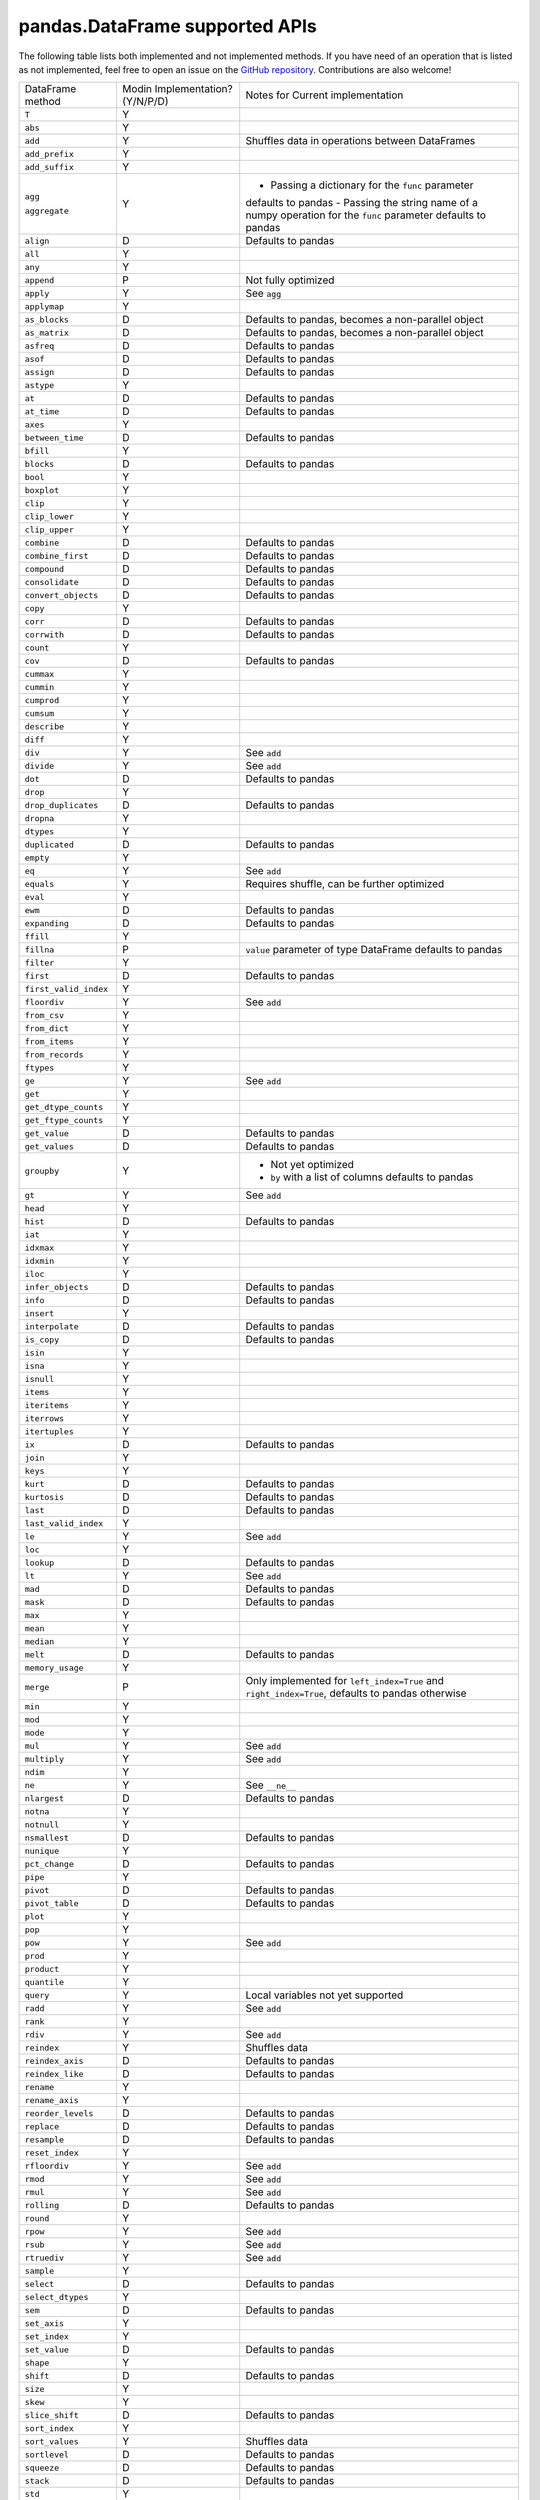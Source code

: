 pandas.DataFrame supported APIs
===============================

The following table lists both implemented and not implemented methods. If you have need
of an operation that is listed as not implemented, feel free to open an issue on the
`GitHub repository`_. Contributions are also welcome!

+---------------------------+---------------------------------+----------------------------------------------------+
| DataFrame method          | Modin Implementation? (Y/N/P/D) | Notes for Current implementation                   |
+---------------------------+---------------------------------+----------------------------------------------------+
| ``T``                     | Y                               |                                                    |
+---------------------------+---------------------------------+----------------------------------------------------+
| ``abs``                   | Y                               |                                                    |
+---------------------------+---------------------------------+----------------------------------------------------+
| ``add``                   | Y                               | Shuffles data in operations between DataFrames     |
+---------------------------+---------------------------------+----------------------------------------------------+
| ``add_prefix``            | Y                               |                                                    |
+---------------------------+---------------------------------+----------------------------------------------------+
| ``add_suffix``            | Y                               |                                                    |
+---------------------------+---------------------------------+----------------------------------------------------+
| ``agg``                   | Y                               | - Passing a dictionary for the ``func`` parameter  |
|                           |                                 | defaults to pandas                                 |
|                           |                                 | - Passing the string name of a numpy operation for |
| ``aggregate``             |                                 | the ``func`` parameter defaults to pandas          |
+---------------------------+---------------------------------+----------------------------------------------------+
| ``align``                 | D                               | Defaults to pandas                                 |
+---------------------------+---------------------------------+----------------------------------------------------+
| ``all``                   | Y                               |                                                    |
+---------------------------+---------------------------------+----------------------------------------------------+
| ``any``                   | Y                               |                                                    |
+---------------------------+---------------------------------+----------------------------------------------------+
| ``append``                | P                               | Not fully optimized                                |
+---------------------------+---------------------------------+----------------------------------------------------+
| ``apply``                 | Y                               | See ``agg``                                        |
+---------------------------+---------------------------------+----------------------------------------------------+
| ``applymap``              | Y                               |                                                    |
+---------------------------+---------------------------------+----------------------------------------------------+
| ``as_blocks``             | D                               | Defaults to pandas, becomes a non-parallel object  |
+---------------------------+---------------------------------+----------------------------------------------------+
| ``as_matrix``             | D                               | Defaults to pandas, becomes a non-parallel object  |
+---------------------------+---------------------------------+----------------------------------------------------+
| ``asfreq``                | D                               | Defaults to pandas                                 |
+---------------------------+---------------------------------+----------------------------------------------------+
| ``asof``                  | D                               | Defaults to pandas                                 |
+---------------------------+---------------------------------+----------------------------------------------------+
| ``assign``                | D                               | Defaults to pandas                                 |
+---------------------------+---------------------------------+----------------------------------------------------+
| ``astype``                | Y                               |                                                    |
+---------------------------+---------------------------------+----------------------------------------------------+
| ``at``                    | D                               | Defaults to pandas                                 |
+---------------------------+---------------------------------+----------------------------------------------------+
| ``at_time``               | D                               | Defaults to pandas                                 |
+---------------------------+---------------------------------+----------------------------------------------------+
| ``axes``                  | Y                               |                                                    |
+---------------------------+---------------------------------+----------------------------------------------------+
| ``between_time``          | D                               | Defaults to pandas                                 |
+---------------------------+---------------------------------+----------------------------------------------------+
| ``bfill``                 | Y                               |                                                    |
+---------------------------+---------------------------------+----------------------------------------------------+
| ``blocks``                | D                               | Defaults to pandas                                 |
+---------------------------+---------------------------------+----------------------------------------------------+
| ``bool``                  | Y                               |                                                    |
+---------------------------+---------------------------------+----------------------------------------------------+
| ``boxplot``               | Y                               |                                                    |
+---------------------------+---------------------------------+----------------------------------------------------+
| ``clip``                  | Y                               |                                                    |
+---------------------------+---------------------------------+----------------------------------------------------+
| ``clip_lower``            | Y                               |                                                    |
+---------------------------+---------------------------------+----------------------------------------------------+
| ``clip_upper``            | Y                               |                                                    |
+---------------------------+---------------------------------+----------------------------------------------------+
| ``combine``               | D                               | Defaults to pandas                                 |
+---------------------------+---------------------------------+----------------------------------------------------+
| ``combine_first``         | D                               | Defaults to pandas                                 |
+---------------------------+---------------------------------+----------------------------------------------------+
| ``compound``              | D                               | Defaults to pandas                                 |
+---------------------------+---------------------------------+----------------------------------------------------+
| ``consolidate``           | D                               | Defaults to pandas                                 |
+---------------------------+---------------------------------+----------------------------------------------------+
| ``convert_objects``       | D                               | Defaults to pandas                                 |
+---------------------------+---------------------------------+----------------------------------------------------+
| ``copy``                  | Y                               |                                                    |
+---------------------------+---------------------------------+----------------------------------------------------+
| ``corr``                  | D                               | Defaults to pandas                                 |
+---------------------------+---------------------------------+----------------------------------------------------+
| ``corrwith``              | D                               | Defaults to pandas                                 |
+---------------------------+---------------------------------+----------------------------------------------------+
| ``count``                 | Y                               |                                                    |
+---------------------------+---------------------------------+----------------------------------------------------+
| ``cov``                   | D                               | Defaults to pandas                                 |
+---------------------------+---------------------------------+----------------------------------------------------+
| ``cummax``                | Y                               |                                                    |
+---------------------------+---------------------------------+----------------------------------------------------+
| ``cummin``                | Y                               |                                                    |
+---------------------------+---------------------------------+----------------------------------------------------+
| ``cumprod``               | Y                               |                                                    |
+---------------------------+---------------------------------+----------------------------------------------------+
| ``cumsum``                | Y                               |                                                    |
+---------------------------+---------------------------------+----------------------------------------------------+
| ``describe``              | Y                               |                                                    |
+---------------------------+---------------------------------+----------------------------------------------------+
| ``diff``                  | Y                               |                                                    |
+---------------------------+---------------------------------+----------------------------------------------------+
| ``div``                   | Y                               | See ``add``                                        |
+---------------------------+---------------------------------+----------------------------------------------------+
| ``divide``                | Y                               | See ``add``                                        |
+---------------------------+---------------------------------+----------------------------------------------------+
| ``dot``                   | D                               | Defaults to pandas                                 |
+---------------------------+---------------------------------+----------------------------------------------------+
| ``drop``                  | Y                               |                                                    |
+---------------------------+---------------------------------+----------------------------------------------------+
| ``drop_duplicates``       | D                               | Defaults to pandas                                 |
+---------------------------+---------------------------------+----------------------------------------------------+
| ``dropna``                | Y                               |                                                    |
+---------------------------+---------------------------------+----------------------------------------------------+
| ``dtypes``                | Y                               |                                                    |
+---------------------------+---------------------------------+----------------------------------------------------+
| ``duplicated``            | D                               | Defaults to pandas                                 |
+---------------------------+---------------------------------+----------------------------------------------------+
| ``empty``                 | Y                               |                                                    |
+---------------------------+---------------------------------+----------------------------------------------------+
| ``eq``                    | Y                               | See ``add``                                        |
+---------------------------+---------------------------------+----------------------------------------------------+
| ``equals``                | Y                               | Requires shuffle, can be further optimized         |
+---------------------------+---------------------------------+----------------------------------------------------+
| ``eval``                  | Y                               |                                                    |
+---------------------------+---------------------------------+----------------------------------------------------+
| ``ewm``                   | D                               | Defaults to pandas                                 |
+---------------------------+---------------------------------+----------------------------------------------------+
| ``expanding``             | D                               | Defaults to pandas                                 |
+---------------------------+---------------------------------+----------------------------------------------------+
| ``ffill``                 | Y                               |                                                    |
+---------------------------+---------------------------------+----------------------------------------------------+
| ``fillna``                | P                               | ``value`` parameter of type DataFrame defaults to  |
|                           |                                 | pandas                                             |
+---------------------------+---------------------------------+----------------------------------------------------+
| ``filter``                | Y                               |                                                    |
+---------------------------+---------------------------------+----------------------------------------------------+
| ``first``                 | D                               | Defaults to pandas                                 |
+---------------------------+---------------------------------+----------------------------------------------------+
| ``first_valid_index``     | Y                               |                                                    |
+---------------------------+---------------------------------+----------------------------------------------------+
| ``floordiv``              | Y                               | See ``add``                                        |
+---------------------------+---------------------------------+----------------------------------------------------+
| ``from_csv``              | Y                               |                                                    |
+---------------------------+---------------------------------+----------------------------------------------------+
| ``from_dict``             | Y                               |                                                    |
+---------------------------+---------------------------------+----------------------------------------------------+
| ``from_items``            | Y                               |                                                    |
+---------------------------+---------------------------------+----------------------------------------------------+
| ``from_records``          | Y                               |                                                    |
+---------------------------+---------------------------------+----------------------------------------------------+
| ``ftypes``                | Y                               |                                                    |
+---------------------------+---------------------------------+----------------------------------------------------+
| ``ge``                    | Y                               | See ``add``                                        |
+---------------------------+---------------------------------+----------------------------------------------------+
| ``get``                   | Y                               |                                                    |
+---------------------------+---------------------------------+----------------------------------------------------+
| ``get_dtype_counts``      | Y                               |                                                    |
+---------------------------+---------------------------------+----------------------------------------------------+
| ``get_ftype_counts``      | Y                               |                                                    |
+---------------------------+---------------------------------+----------------------------------------------------+
| ``get_value``             | D                               | Defaults to pandas                                 |
+---------------------------+---------------------------------+----------------------------------------------------+
| ``get_values``            | D                               | Defaults to pandas                                 |
+---------------------------+---------------------------------+----------------------------------------------------+
| ``groupby``               | Y                               | - Not yet optimized                                |
|                           |                                 | - ``by`` with a list of columns defaults to pandas |
+---------------------------+---------------------------------+----------------------------------------------------+
| ``gt``                    | Y                               | See ``add``                                        |
+---------------------------+---------------------------------+----------------------------------------------------+
| ``head``                  | Y                               |                                                    |
+---------------------------+---------------------------------+----------------------------------------------------+
| ``hist``                  | D                               | Defaults to pandas                                 |
+---------------------------+---------------------------------+----------------------------------------------------+
| ``iat``                   | Y                               |                                                    |
+---------------------------+---------------------------------+----------------------------------------------------+
| ``idxmax``                | Y                               |                                                    |
+---------------------------+---------------------------------+----------------------------------------------------+
| ``idxmin``                | Y                               |                                                    |
+---------------------------+---------------------------------+----------------------------------------------------+
| ``iloc``                  | Y                               |                                                    |
+---------------------------+---------------------------------+----------------------------------------------------+
| ``infer_objects``         | D                               | Defaults to pandas                                 |
+---------------------------+---------------------------------+----------------------------------------------------+
| ``info``                  | D                               | Defaults to pandas                                 |
+---------------------------+---------------------------------+----------------------------------------------------+
| ``insert``                | Y                               |                                                    |
+---------------------------+---------------------------------+----------------------------------------------------+
| ``interpolate``           | D                               | Defaults to pandas                                 |
+---------------------------+---------------------------------+----------------------------------------------------+
| ``is_copy``               | D                               | Defaults to pandas                                 |
+---------------------------+---------------------------------+----------------------------------------------------+
| ``isin``                  | Y                               |                                                    |
+---------------------------+---------------------------------+----------------------------------------------------+
| ``isna``                  | Y                               |                                                    |
+---------------------------+---------------------------------+----------------------------------------------------+
| ``isnull``                | Y                               |                                                    |
+---------------------------+---------------------------------+----------------------------------------------------+
| ``items``                 | Y                               |                                                    |
+---------------------------+---------------------------------+----------------------------------------------------+
| ``iteritems``             | Y                               |                                                    |
+---------------------------+---------------------------------+----------------------------------------------------+
| ``iterrows``              | Y                               |                                                    |
+---------------------------+---------------------------------+----------------------------------------------------+
| ``itertuples``            | Y                               |                                                    |
+---------------------------+---------------------------------+----------------------------------------------------+
| ``ix``                    | D                               | Defaults to pandas                                 |
+---------------------------+---------------------------------+----------------------------------------------------+
| ``join``                  | Y                               |                                                    |
+---------------------------+---------------------------------+----------------------------------------------------+
| ``keys``                  | Y                               |                                                    |
+---------------------------+---------------------------------+----------------------------------------------------+
| ``kurt``                  | D                               | Defaults to pandas                                 |
+---------------------------+---------------------------------+----------------------------------------------------+
| ``kurtosis``              | D                               | Defaults to pandas                                 |
+---------------------------+---------------------------------+----------------------------------------------------+
| ``last``                  | D                               | Defaults to pandas                                 |
+---------------------------+---------------------------------+----------------------------------------------------+
| ``last_valid_index``      | Y                               |                                                    |
+---------------------------+---------------------------------+----------------------------------------------------+
| ``le``                    | Y                               | See ``add``                                        |
+---------------------------+---------------------------------+----------------------------------------------------+
| ``loc``                   | Y                               |                                                    |
+---------------------------+---------------------------------+----------------------------------------------------+
| ``lookup``                | D                               | Defaults to pandas                                 |
+---------------------------+---------------------------------+----------------------------------------------------+
| ``lt``                    | Y                               | See ``add``                                        |
+---------------------------+---------------------------------+----------------------------------------------------+
| ``mad``                   | D                               | Defaults to pandas                                 |
+---------------------------+---------------------------------+----------------------------------------------------+
| ``mask``                  | D                               | Defaults to pandas                                 |
+---------------------------+---------------------------------+----------------------------------------------------+
| ``max``                   | Y                               |                                                    |
+---------------------------+---------------------------------+----------------------------------------------------+
| ``mean``                  | Y                               |                                                    |
+---------------------------+---------------------------------+----------------------------------------------------+
| ``median``                | Y                               |                                                    |
+---------------------------+---------------------------------+----------------------------------------------------+
| ``melt``                  | D                               | Defaults to pandas                                 |
+---------------------------+---------------------------------+----------------------------------------------------+
| ``memory_usage``          | Y                               |                                                    |
+---------------------------+---------------------------------+----------------------------------------------------+
|                           |                                 | Only implemented for ``left_index=True`` and       |
| ``merge``                 | P                               | ``right_index=True``, defaults to pandas otherwise |
+---------------------------+---------------------------------+----------------------------------------------------+
| ``min``                   | Y                               |                                                    |
+---------------------------+---------------------------------+----------------------------------------------------+
| ``mod``                   | Y                               |                                                    |
+---------------------------+---------------------------------+----------------------------------------------------+
| ``mode``                  | Y                               |                                                    |
+---------------------------+---------------------------------+----------------------------------------------------+
| ``mul``                   | Y                               | See ``add``                                        |
+---------------------------+---------------------------------+----------------------------------------------------+
| ``multiply``              | Y                               | See ``add``                                        |
+---------------------------+---------------------------------+----------------------------------------------------+
| ``ndim``                  | Y                               |                                                    |
+---------------------------+---------------------------------+----------------------------------------------------+
| ``ne``                    | Y                               | See ``__ne__``                                     |
+---------------------------+---------------------------------+----------------------------------------------------+
| ``nlargest``              | D                               | Defaults to pandas                                 |
+---------------------------+---------------------------------+----------------------------------------------------+
| ``notna``                 | Y                               |                                                    |
+---------------------------+---------------------------------+----------------------------------------------------+
| ``notnull``               | Y                               |                                                    |
+---------------------------+---------------------------------+----------------------------------------------------+
| ``nsmallest``             | D                               | Defaults to pandas                                 |
+---------------------------+---------------------------------+----------------------------------------------------+
| ``nunique``               | Y                               |                                                    |
+---------------------------+---------------------------------+----------------------------------------------------+
| ``pct_change``            | D                               | Defaults to pandas                                 |
+---------------------------+---------------------------------+----------------------------------------------------+
| ``pipe``                  | Y                               |                                                    |
+---------------------------+---------------------------------+----------------------------------------------------+
| ``pivot``                 | D                               | Defaults to pandas                                 |
+---------------------------+---------------------------------+----------------------------------------------------+
| ``pivot_table``           | D                               | Defaults to pandas                                 |
+---------------------------+---------------------------------+----------------------------------------------------+
| ``plot``                  | Y                               |                                                    |
+---------------------------+---------------------------------+----------------------------------------------------+
| ``pop``                   | Y                               |                                                    |
+---------------------------+---------------------------------+----------------------------------------------------+
| ``pow``                   | Y                               | See ``add``                                        |
+---------------------------+---------------------------------+----------------------------------------------------+
| ``prod``                  | Y                               |                                                    |
+---------------------------+---------------------------------+----------------------------------------------------+
| ``product``               | Y                               |                                                    |
+---------------------------+---------------------------------+----------------------------------------------------+
| ``quantile``              | Y                               |                                                    |
+---------------------------+---------------------------------+----------------------------------------------------+
| ``query``                 | Y                               | Local variables not yet supported                  |
+---------------------------+---------------------------------+----------------------------------------------------+
| ``radd``                  | Y                               | See ``add``                                        |
+---------------------------+---------------------------------+----------------------------------------------------+
| ``rank``                  | Y                               |                                                    |
+---------------------------+---------------------------------+----------------------------------------------------+
| ``rdiv``                  | Y                               | See ``add``                                        |
+---------------------------+---------------------------------+----------------------------------------------------+
| ``reindex``               | Y                               | Shuffles data                                      |
+---------------------------+---------------------------------+----------------------------------------------------+
| ``reindex_axis``          | D                               | Defaults to pandas                                 |
+---------------------------+---------------------------------+----------------------------------------------------+
| ``reindex_like``          | D                               | Defaults to pandas                                 |
+---------------------------+---------------------------------+----------------------------------------------------+
| ``rename``                | Y                               |                                                    |
+---------------------------+---------------------------------+----------------------------------------------------+
| ``rename_axis``           | Y                               |                                                    |
+---------------------------+---------------------------------+----------------------------------------------------+
| ``reorder_levels``        | D                               | Defaults to pandas                                 |
+---------------------------+---------------------------------+----------------------------------------------------+
| ``replace``               | D                               | Defaults to pandas                                 |
+---------------------------+---------------------------------+----------------------------------------------------+
| ``resample``              | D                               | Defaults to pandas                                 |
+---------------------------+---------------------------------+----------------------------------------------------+
| ``reset_index``           | Y                               |                                                    |
+---------------------------+---------------------------------+----------------------------------------------------+
| ``rfloordiv``             | Y                               | See ``add``                                        |
+---------------------------+---------------------------------+----------------------------------------------------+
| ``rmod``                  | Y                               | See ``add``                                        |
+---------------------------+---------------------------------+----------------------------------------------------+
| ``rmul``                  | Y                               | See ``add``                                        |
+---------------------------+---------------------------------+----------------------------------------------------+
| ``rolling``               | D                               | Defaults to pandas                                 |
+---------------------------+---------------------------------+----------------------------------------------------+
| ``round``                 | Y                               |                                                    |
+---------------------------+---------------------------------+----------------------------------------------------+
| ``rpow``                  | Y                               | See ``add``                                        |
+---------------------------+---------------------------------+----------------------------------------------------+
| ``rsub``                  | Y                               | See ``add``                                        |
+---------------------------+---------------------------------+----------------------------------------------------+
| ``rtruediv``              | Y                               | See ``add``                                        |
+---------------------------+---------------------------------+----------------------------------------------------+
| ``sample``                | Y                               |                                                    |
+---------------------------+---------------------------------+----------------------------------------------------+
| ``select``                | D                               | Defaults to pandas                                 |
+---------------------------+---------------------------------+----------------------------------------------------+
| ``select_dtypes``         | Y                               |                                                    |
+---------------------------+---------------------------------+----------------------------------------------------+
| ``sem``                   | D                               | Defaults to pandas                                 |
+---------------------------+---------------------------------+----------------------------------------------------+
| ``set_axis``              | Y                               |                                                    |
+---------------------------+---------------------------------+----------------------------------------------------+
| ``set_index``             | Y                               |                                                    |
+---------------------------+---------------------------------+----------------------------------------------------+
| ``set_value``             | D                               | Defaults to pandas                                 |
+---------------------------+---------------------------------+----------------------------------------------------+
| ``shape``                 | Y                               |                                                    |
+---------------------------+---------------------------------+----------------------------------------------------+
| ``shift``                 | D                               | Defaults to pandas                                 |
+---------------------------+---------------------------------+----------------------------------------------------+
| ``size``                  | Y                               |                                                    |
+---------------------------+---------------------------------+----------------------------------------------------+
| ``skew``                  | Y                               |                                                    |
+---------------------------+---------------------------------+----------------------------------------------------+
| ``slice_shift``           | D                               | Defaults to pandas                                 |
+---------------------------+---------------------------------+----------------------------------------------------+
| ``sort_index``            | Y                               |                                                    |
+---------------------------+---------------------------------+----------------------------------------------------+
| ``sort_values``           | Y                               | Shuffles data                                      |
+---------------------------+---------------------------------+----------------------------------------------------+
| ``sortlevel``             | D                               | Defaults to pandas                                 |
+---------------------------+---------------------------------+----------------------------------------------------+
| ``squeeze``               | D                               | Defaults to pandas                                 |
+---------------------------+---------------------------------+----------------------------------------------------+
| ``stack``                 | D                               | Defaults to pandas                                 |
+---------------------------+---------------------------------+----------------------------------------------------+
| ``std``                   | Y                               |                                                    |
+---------------------------+---------------------------------+----------------------------------------------------+
| ``style``                 | D                               | Defaults to pandas                                 |
+---------------------------+---------------------------------+----------------------------------------------------+
| ``sub``                   | Y                               | See ``add``                                        |
+---------------------------+---------------------------------+----------------------------------------------------+
| ``subtract``              | Y                               | See ``add``                                        |
+---------------------------+---------------------------------+----------------------------------------------------+
| ``sum``                   | Y                               |                                                    |
+---------------------------+---------------------------------+----------------------------------------------------+
| ``swapaxes``              | D                               | Defaults to pandas                                 |
+---------------------------+---------------------------------+----------------------------------------------------+
| ``swaplevel``             | D                               | Defaults to pandas                                 |
+---------------------------+---------------------------------+----------------------------------------------------+
| ``tail``                  | Y                               |                                                    |
+---------------------------+---------------------------------+----------------------------------------------------+
| ``take``                  | D                               | Defaults to pandas                                 |
+---------------------------+---------------------------------+----------------------------------------------------+
| ``to_clipboard``          | Y                               |                                                    |
+---------------------------+---------------------------------+----------------------------------------------------+
| ``to_csv``                | Y                               |                                                    |
+---------------------------+---------------------------------+----------------------------------------------------+
| ``to_dense``              | D                               | Defaults to pandas                                 |
+---------------------------+---------------------------------+----------------------------------------------------+
| ``to_dict``               | Y                               |                                                    |
+---------------------------+---------------------------------+----------------------------------------------------+
| ``to_excel``              | Y                               |                                                    |
+---------------------------+---------------------------------+----------------------------------------------------+
| ``to_feather``            | Y                               |                                                    |
+---------------------------+---------------------------------+----------------------------------------------------+
| ``to_gbq``                | Y                               |                                                    |
+---------------------------+---------------------------------+----------------------------------------------------+
| ``to_hdf``                | Y                               |                                                    |
+---------------------------+---------------------------------+----------------------------------------------------+
| ``to_html``               | Y                               |                                                    |
+---------------------------+---------------------------------+----------------------------------------------------+
| ``to_json``               | Y                               |                                                    |
+---------------------------+---------------------------------+----------------------------------------------------+
| ``to_latex``              | Y                               |                                                    |
+---------------------------+---------------------------------+----------------------------------------------------+
| ``to_msgpack``            | Y                               |                                                    |
+---------------------------+---------------------------------+----------------------------------------------------+
| ``to_panel``              | D                               | Defaults to pandas                                 |
+---------------------------+---------------------------------+----------------------------------------------------+
| ``to_parquet``            | Y                               |                                                    |
+---------------------------+---------------------------------+----------------------------------------------------+
| ``to_period``             | D                               | Defaults to pandas                                 |
+---------------------------+---------------------------------+----------------------------------------------------+
| ``to_pickle``             | Y                               |                                                    |
+---------------------------+---------------------------------+----------------------------------------------------+
| ``to_records``            | Y                               |                                                    |
+---------------------------+---------------------------------+----------------------------------------------------+
| ``to_sparse``             | D                               | Defaults to pandas                                 |
+---------------------------+---------------------------------+----------------------------------------------------+
| ``to_sql``                | Y                               |                                                    |
+---------------------------+---------------------------------+----------------------------------------------------+
| ``to_stata``              | Y                               |                                                    |
+---------------------------+---------------------------------+----------------------------------------------------+
| ``to_string``             | Y                               |                                                    |
+---------------------------+---------------------------------+----------------------------------------------------+
| ``to_timestamp``          | D                               | Defaults to pandas                                 |
+---------------------------+---------------------------------+----------------------------------------------------+
| ``to_xarray``             | D                               | Defaults to pandas                                 |
+---------------------------+---------------------------------+----------------------------------------------------+
| ``transform``             | Y                               |                                                    |
+---------------------------+---------------------------------+----------------------------------------------------+
| ``transpose``             | Y                               |                                                    |
+---------------------------+---------------------------------+----------------------------------------------------+
| ``truediv``               | Y                               | See ``add``                                        |
+---------------------------+---------------------------------+----------------------------------------------------+
| ``truncate``              | D                               | Defaults to pandas                                 |
+---------------------------+---------------------------------+----------------------------------------------------+
| ``tshift``                | D                               | Defaults to pandas                                 |
+---------------------------+---------------------------------+----------------------------------------------------+
| ``tz_convert``            | D                               | Defaults to pandas                                 |
+---------------------------+---------------------------------+----------------------------------------------------+
| ``tz_localize``           | D                               | Defaults to pandas                                 |
+---------------------------+---------------------------------+----------------------------------------------------+
| ``unstack``               | D                               | Defaults to pandas                                 |
+---------------------------+---------------------------------+----------------------------------------------------+
| ``update``                | P                               | ``raise_conflict=True`` not yet supported          |
+---------------------------+---------------------------------+----------------------------------------------------+
| ``values``                | Y                               |                                                    |
+---------------------------+---------------------------------+----------------------------------------------------+
| ``var``                   | Y                               |                                                    |
+---------------------------+---------------------------------+----------------------------------------------------+
| ``where``                 | Y                               |                                                    |
+---------------------------+---------------------------------+----------------------------------------------------+
| ``xs``                    | N                               | Deprecated in pandas                               |
+---------------------------+---------------------------------+----------------------------------------------------+

.. _`GitHub repository`: https://github.com/modin-project/modin/issues